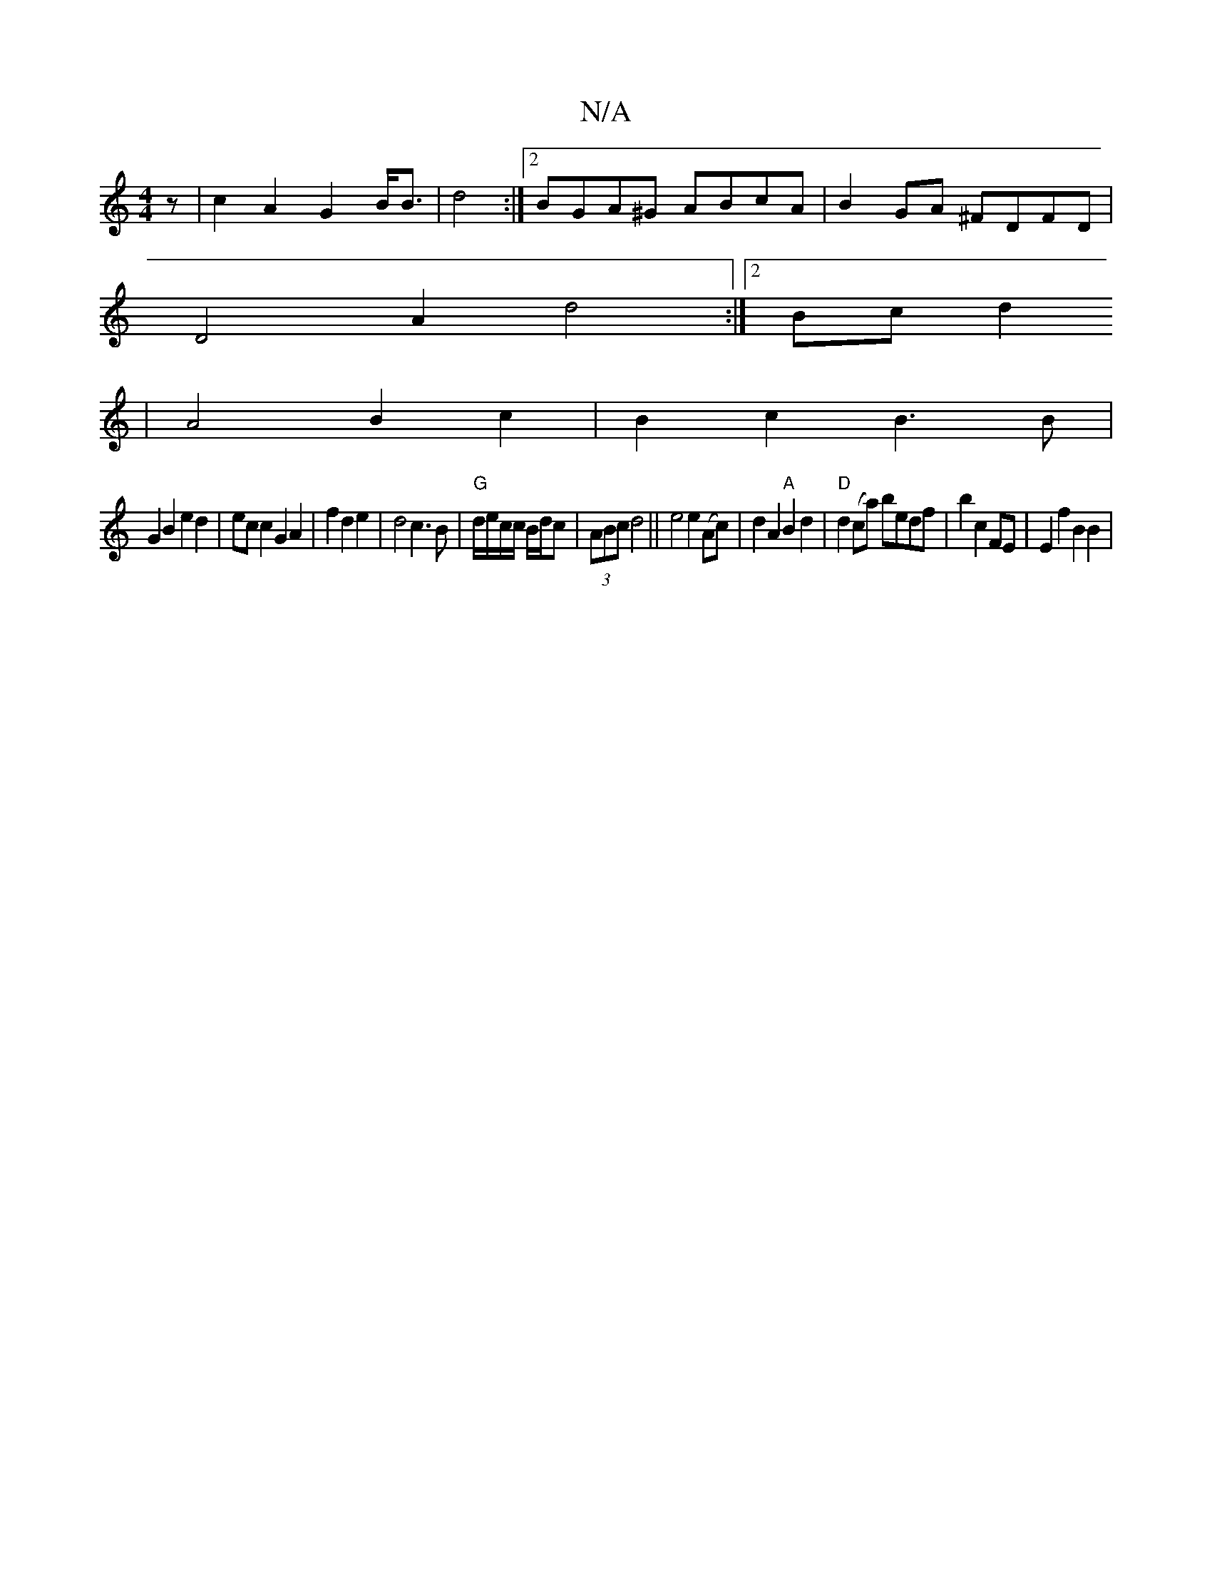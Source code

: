X:1
T:N/A
M:4/4
R:N/A
K:Cmajor
z|c2A2 G2B<B|d4:|2 BGA^G ABcA|B2GA ^FDFD|
D4 A2d4:|2 Bcd2
| A4 B2 c2|B2c2B3B|
G2B2e2d2 |ec c2G2 A2|f2d2e2|d4c3B|"G"d/e/c/c/ B/d/c|(3ABc d4 || e4e2(Ac)|d2 A2"A"B2d2 |"D"d2(ca) bedf|b2c2FE | E2f2 B2B2 |